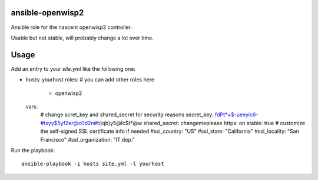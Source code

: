 ansible-openwisp2
=================

Ansible role for the nascent openwisp2 controller.

Usable but not stable, will probably change a lot over time.

Usage
=====

Add an entry to your `site.yml` like the following one:

.. code-block:: yaml

- hosts: yourhost
  roles:
  # you can add other roles here
    - openwisp2
  vars:
    # change scret_key and shared_secret for security reasons
    secret_key: fdPt*+$-ueeyic6-#txyy$5yf2er@c0d2n#h)qb)y5@lc$t*@w
    shared_secret: changemeplease
    https: on
    stable: true
    # customize the self-signed SSL certificate info if needed
    #ssl_country: "US"
    #ssl_state: "California"
    #ssl_locality: "San Francisco"
    #ssl_organization: "IT dep."

Run the playbook::

    ansible-playbook -i hosts site.yml -l yourhost
